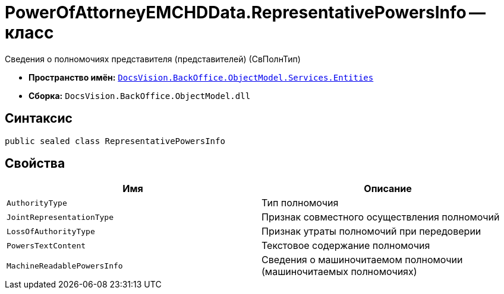 = PowerOfAttorneyEMCHDData.RepresentativePowersInfo -- класс

Сведения о полномочиях представителя (представителей) (СвПолнТип)

* *Пространство имён:* `xref:Entities/Entities_NS.adoc[DocsVision.BackOffice.ObjectModel.Services.Entities]`
* *Сборка:* `DocsVision.BackOffice.ObjectModel.dll`

== Синтаксис

[source,csharp]
----
public sealed class RepresentativePowersInfo
----

== Свойства

[cols=",",options="header"]
|===
|Имя |Описание

|`AuthorityType` |Тип полномочия
|`JointRepresentationType` |Признак совместного осуществления полномочий
|`LossOfAuthorityType` |Признак утраты полномочий при передоверии
|`PowersTextContent` |Текстовое содержание полномочия
|`MachineReadablePowersInfo` |Сведения о машиночитаемом полномочии (машиночитаемых полномочиях)
|===
